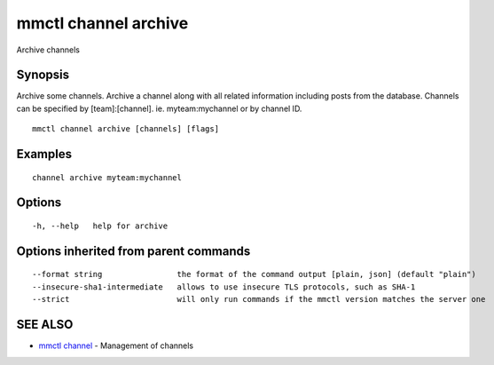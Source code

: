 .. _mmctl_channel_archive:

mmctl channel archive
---------------------

Archive channels

Synopsis
~~~~~~~~


Archive some channels.
Archive a channel along with all related information including posts from the database.
Channels can be specified by [team]:[channel]. ie. myteam:mychannel or by channel ID.

::

  mmctl channel archive [channels] [flags]

Examples
~~~~~~~~

::

    channel archive myteam:mychannel

Options
~~~~~~~

::

  -h, --help   help for archive

Options inherited from parent commands
~~~~~~~~~~~~~~~~~~~~~~~~~~~~~~~~~~~~~~

::

      --format string                the format of the command output [plain, json] (default "plain")
      --insecure-sha1-intermediate   allows to use insecure TLS protocols, such as SHA-1
      --strict                       will only run commands if the mmctl version matches the server one

SEE ALSO
~~~~~~~~

* `mmctl channel <mmctl_channel.rst>`_ 	 - Management of channels

